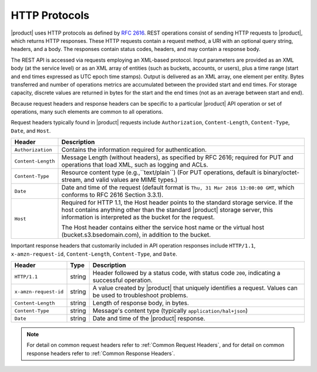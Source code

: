 HTTP Protocols
==============

|product| uses HTTP protocols as defined by `RFC 2616
<https://tools.ietf.org/html/rfc2616>`__. REST operations consist of sending
HTTP requests to |product|, which returns HTTP responses. These HTTP requests
contain a request method, a URI with an optional query string, headers, and a
body. The responses contain status codes, headers, and may contain a response
body.

The REST API is accessed via requests employing an XML-based protocol. Input
parameters are provided as an XML body (at the service level) or as an XML array
of entities (such as buckets, accounts, or users), plus a time range (start and
end times expressed as UTC epoch time stamps). Output is delivered as an XML
array, one element per entity. Bytes transferred and number of operations
metrics are accumulated between the provided start and end times. For storage
capacity, discrete values are returned in bytes for the start and the end times
(not as an average between start and end).

Because request headers and response headers can be specific to a
particular |product| API operation or set of operations, many such elements are
common to all operations.

Request headers typically found in |product| requests include ``Authorization``,
``Content-Length``, ``Content-Type``, ``Date``, and ``Host``.

.. tabularcolumns:: X{0.20\textwidth}X{0.75\textwidth}
.. table::

   +--------------------+----------------------------------------------------------+
   | Header             | Description                                              |
   +====================+==========================================================+
   | ``Authorization``  | Contains the information required for authentication.    |
   +--------------------+----------------------------------------------------------+
   | ``Content-Length`` | Message Length (without headers), as specified by        |
   |                    | RFC 2616; required for PUT and operations that load XML, |
   |                    | such as logging and ACLs.                                |
   +--------------------+----------------------------------------------------------+
   | ``Content-Type``   | Resource content type (e.g.,``text/plain``) (For PUT     |
   |                    | operations, default is binary/octet-stream, and valid    |
   |                    | values are MIME types.)                                  |
   +--------------------+----------------------------------------------------------+
   | ``Date``           | Date and time of the request (default format is ``Thu,   |
   |                    | 31 Mar 2016 13:00:00 GMT``, which conforms to RFC 2616   |
   |                    | Section 3.3.1).                                          |
   +--------------------+----------------------------------------------------------+
   | ``Host``           | Required for HTTP 1.1, the Host header points to the     |
   |                    | standard storage service. If the host contains anything  |
   |                    | other than the standard |product| storage server, this   |
   |                    | information is interpreted as the bucket for the         |
   |                    | request.                                                 |
   |                    |                                                          |
   |                    | The Host header contains either the service host name or |
   |                    | the virtual host (bucket.s3.bsedomain.com), in addition  |
   |                    | to the bucket.                                           |
   +--------------------+----------------------------------------------------------+

Important response headers that customarily included in API operation responses
include ``HTTP/1.1``, ``x-amzn-request-id``, ``Content-Length``,
``Content-Type``, and ``Date``.

.. tabularcolumns:: X{0.20\textwidth}X{0.10\textwidth}X{0.65\textwidth}
.. table::

   +-----------------------+--------+----------------------------------------------+
   | Header                | Type   | Description                                  |
   +=======================+========+==============================================+
   | ``HTTP/1.1``          | string | Header followed by a status code, with       |
   |                       |        | status code ``200``, indicating a successful |
   |                       |        | operation.                                   |
   +-----------------------+--------+----------------------------------------------+
   | ``x-amzn-request-id`` | string | A value created by |product| that uniquely   |
   |                       |        | identifies a request. Values can be used to  |
   |                       |        | troubleshoot problems.                       |
   +-----------------------+--------+----------------------------------------------+
   | ``Content-Length``    | string | Length of response body, in bytes.           |
   +-----------------------+--------+----------------------------------------------+
   | ``Content-Type``      | string | Message's content type (typically            |
   |                       |        | ``application/hal+json``)                    |
   +-----------------------+--------+----------------------------------------------+
   | ``Date``              | string | Date and time of the |product| response.     |
   +-----------------------+--------+----------------------------------------------+

.. note::

   For detail on common request headers refer to :ref:`Common Request Headers`, 
   and for detail on common response headers refer to :ref:`Common Response 
   Headers`.

